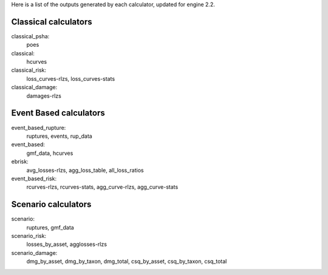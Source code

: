 Here is a list of the outputs generated by each calculator, updated
for engine 2.2.

Classical calculators
---------------------

classical_psha:
  poes

classical:
  hcurves

classical_risk:
  loss_curves-rlzs, loss_curves-stats

classical_damage:
  damages-rlzs


Event Based calculators
-----------------------

event_based_rupture:
  ruptures, events, rup_data

event_based:
  gmf_data, hcurves

ebrisk:
  avg_losses-rlzs, agg_loss_table, all_loss_ratios

event_based_risk:
  rcurves-rlzs, rcurves-stats, agg_curve-rlzs, agg_curve-stats


Scenario calculators
--------------------

scenario:
  ruptures, gmf_data

scenario_risk:
  losses_by_asset, agglosses-rlzs

scenario_damage:
  dmg_by_asset, dmg_by_taxon, dmg_total, csq_by_asset, csq_by_taxon, csq_total
